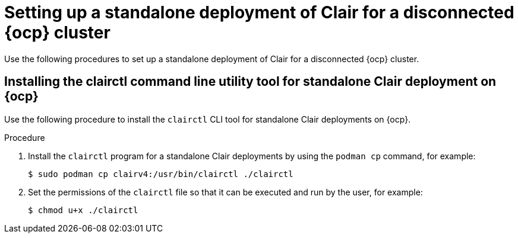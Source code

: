 // Module included in the following assemblies:
//
// clair/master.adoc

:_content-type: PROCEDURE
[id="clair-disconnected-standalone-configuration"]
= Setting up a standalone deployment of Clair for a disconnected {ocp} cluster

Use the following procedures to set up a standalone deployment of Clair for a disconnected {ocp} cluster.

[id="clair-clairctl-standalone"]
== Installing the clairctl command line utility tool for standalone Clair deployment on {ocp}

Use the following procedure to install the `clairctl` CLI tool for standalone Clair deployments on {ocp}.

.Procedure

. Install the `clairctl` program for a standalone Clair deployments by using the `podman cp` command, for example:
+
[source,terminal]
----
$ sudo podman cp clairv4:/usr/bin/clairctl ./clairctl
----

. Set the permissions of the `clairctl` file so that it can be executed and run by the user, for example:
+
[source,terminal]
----
$ chmod u+x ./clairctl
----